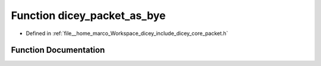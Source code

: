 .. _exhale_function_packet_8h_1a4259b2fc25cad67e6eed8c1c2063092e:

Function dicey_packet_as_bye
============================

- Defined in :ref:`file__home_marco_Workspace_dicey_include_dicey_core_packet.h`


Function Documentation
----------------------


.. doxygenfunction:: dicey_packet_as_bye(struct dicey_packet, struct dicey_bye *)
   :project: dicey
